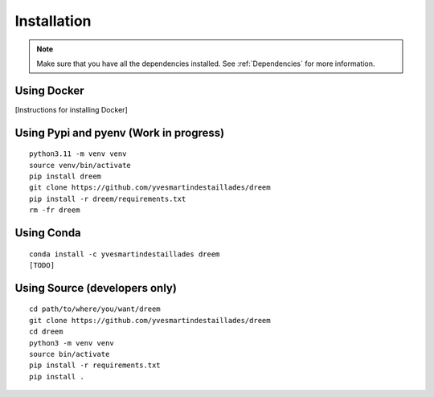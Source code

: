 =====================
Installation
=====================

.. note::

    Make sure that you have all the dependencies installed. See :ref:`Dependencies` for more information.

Using Docker
------------

[Instructions for installing Docker]

Using Pypi and pyenv (Work in progress)
---------------------------------------

::

    python3.11 -m venv venv
    source venv/bin/activate
    pip install dreem
    git clone https://github.com/yvesmartindestaillades/dreem
    pip install -r dreem/requirements.txt
    rm -fr dreem

    

Using Conda
-----------

::

    conda install -c yvesmartindestaillades dreem
    [TODO]


Using Source (developers only)
------------------------------------

::

   cd path/to/where/you/want/dreem
   git clone https://github.com/yvesmartindestaillades/dreem
   cd dreem
   python3 -m venv venv
   source bin/activate
   pip install -r requirements.txt
   pip install .


